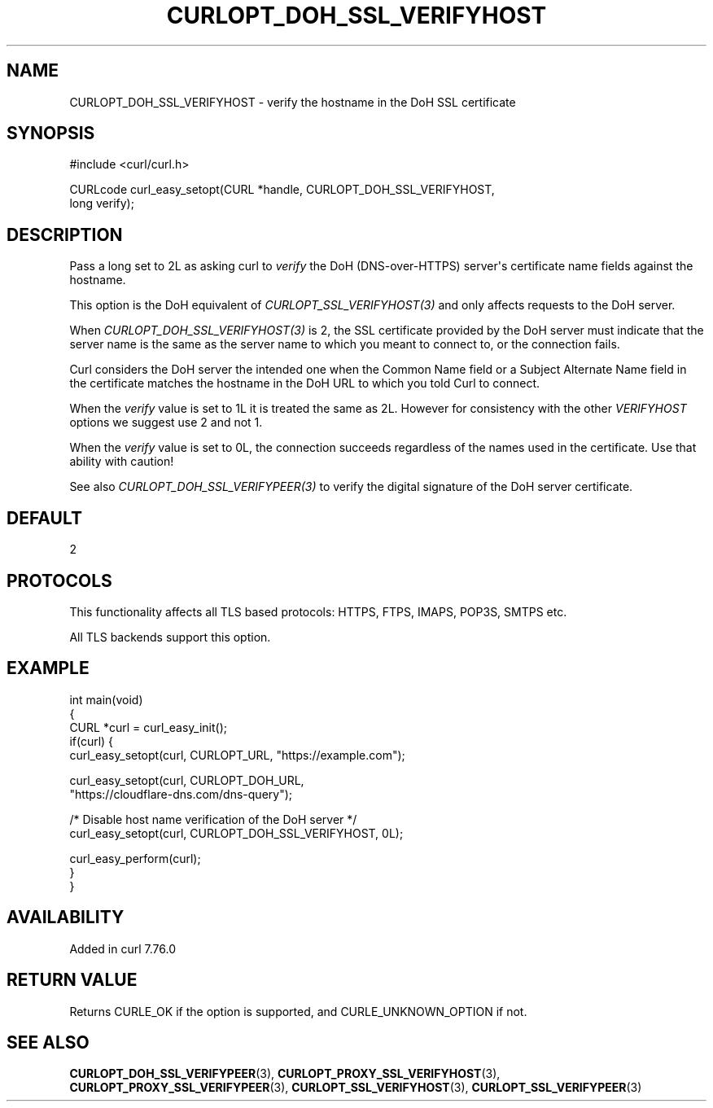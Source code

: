 .\" generated by cd2nroff 0.1 from CURLOPT_DOH_SSL_VERIFYHOST.md
.TH CURLOPT_DOH_SSL_VERIFYHOST 3 "2024-10-19" libcurl
.SH NAME
CURLOPT_DOH_SSL_VERIFYHOST \- verify the hostname in the DoH SSL certificate
.SH SYNOPSIS
.nf
#include <curl/curl.h>

CURLcode curl_easy_setopt(CURL *handle, CURLOPT_DOH_SSL_VERIFYHOST,
                          long verify);
.fi
.SH DESCRIPTION
Pass a long set to 2L as asking curl to \fIverify\fP the DoH (DNS\-over\-HTTPS)
server\(aqs certificate name fields against the hostname.

This option is the DoH equivalent of \fICURLOPT_SSL_VERIFYHOST(3)\fP and
only affects requests to the DoH server.

When \fICURLOPT_DOH_SSL_VERIFYHOST(3)\fP is 2, the SSL certificate provided by
the DoH server must indicate that the server name is the same as the server
name to which you meant to connect to, or the connection fails.

Curl considers the DoH server the intended one when the Common Name field or a
Subject Alternate Name field in the certificate matches the hostname in the
DoH URL to which you told Curl to connect.

When the \fIverify\fP value is set to 1L it is treated the same as 2L. However
for consistency with the other \fIVERIFYHOST\fP options we suggest use 2 and
not 1.

When the \fIverify\fP value is set to 0L, the connection succeeds regardless of
the names used in the certificate. Use that ability with caution!

See also \fICURLOPT_DOH_SSL_VERIFYPEER(3)\fP to verify the digital signature
of the DoH server certificate.
.SH DEFAULT
2
.SH PROTOCOLS
This functionality affects all TLS based protocols: HTTPS, FTPS, IMAPS, POP3S, SMTPS etc.

All TLS backends support this option.
.SH EXAMPLE
.nf
int main(void)
{
  CURL *curl = curl_easy_init();
  if(curl) {
    curl_easy_setopt(curl, CURLOPT_URL, "https://example.com");

    curl_easy_setopt(curl, CURLOPT_DOH_URL,
                     "https://cloudflare-dns.com/dns-query");

    /* Disable host name verification of the DoH server */
    curl_easy_setopt(curl, CURLOPT_DOH_SSL_VERIFYHOST, 0L);

    curl_easy_perform(curl);
  }
}
.fi
.SH AVAILABILITY
Added in curl 7.76.0
.SH RETURN VALUE
Returns CURLE_OK if the option is supported, and CURLE_UNKNOWN_OPTION if not.
.SH SEE ALSO
.BR CURLOPT_DOH_SSL_VERIFYPEER (3),
.BR CURLOPT_PROXY_SSL_VERIFYHOST (3),
.BR CURLOPT_PROXY_SSL_VERIFYPEER (3),
.BR CURLOPT_SSL_VERIFYHOST (3),
.BR CURLOPT_SSL_VERIFYPEER (3)
